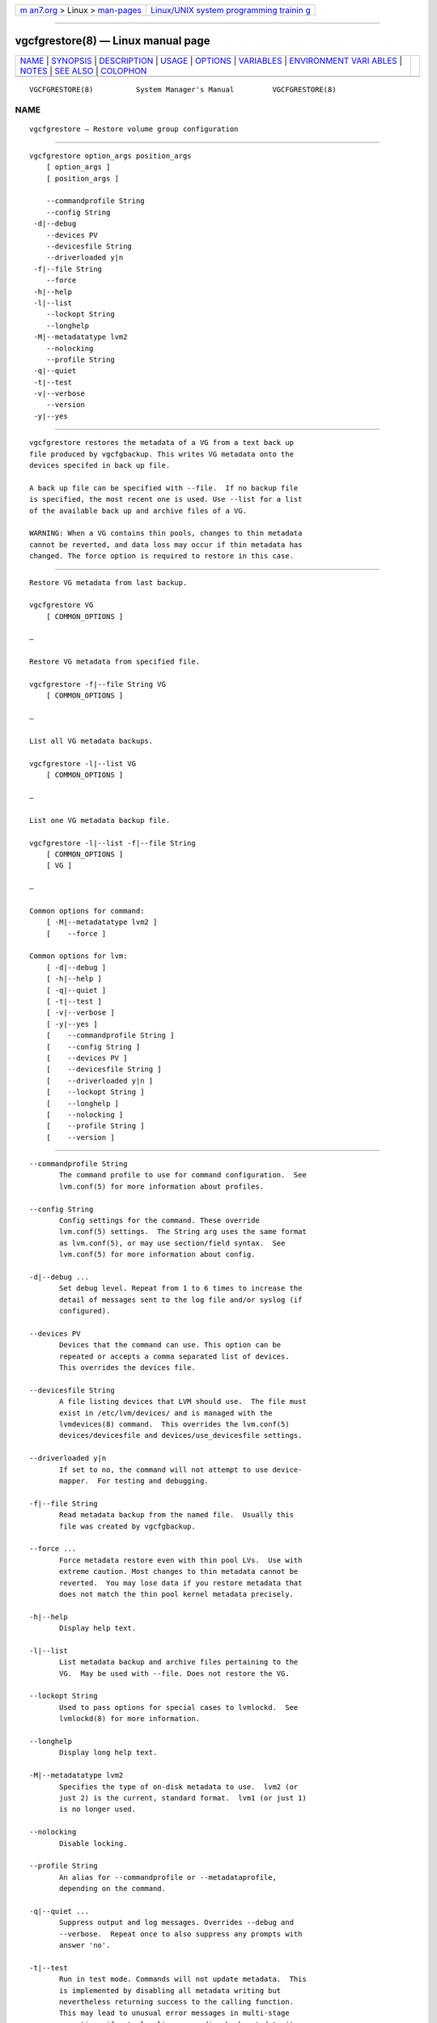.. container:: page-top

.. container:: nav-bar

   +----------------------------------+----------------------------------+
   | `m                               | `Linux/UNIX system programming   |
   | an7.org <../../../index.html>`__ | trainin                          |
   | > Linux >                        | g <http://man7.org/training/>`__ |
   | `man-pages <../index.html>`__    |                                  |
   +----------------------------------+----------------------------------+

--------------

vgcfgrestore(8) — Linux manual page
===================================

+-----------------------------------+-----------------------------------+
| `NAME <#NAME>`__ \|               |                                   |
| `SYNOPSIS <#SYNOPSIS>`__ \|       |                                   |
| `DESCRIPTION <#DESCRIPTION>`__ \| |                                   |
| `USAGE <#USAGE>`__ \|             |                                   |
| `OPTIONS <#OPTIONS>`__ \|         |                                   |
| `VARIABLES <#VARIABLES>`__ \|     |                                   |
| `ENVIRONMENT VARI                 |                                   |
| ABLES <#ENVIRONMENT_VARIABLES>`__ |                                   |
| \| `NOTES <#NOTES>`__ \|          |                                   |
| `SEE ALSO <#SEE_ALSO>`__ \|       |                                   |
| `COLOPHON <#COLOPHON>`__          |                                   |
+-----------------------------------+-----------------------------------+
| .. container:: man-search-box     |                                   |
+-----------------------------------+-----------------------------------+

::

   VGCFGRESTORE(8)          System Manager's Manual         VGCFGRESTORE(8)

NAME
-------------------------------------------------

::

          vgcfgrestore — Restore volume group configuration


---------------------------------------------------------

::

          vgcfgrestore option_args position_args
              [ option_args ]
              [ position_args ]

              --commandprofile String
              --config String
           -d|--debug
              --devices PV
              --devicesfile String
              --driverloaded y|n
           -f|--file String
              --force
           -h|--help
           -l|--list
              --lockopt String
              --longhelp
           -M|--metadatatype lvm2
              --nolocking
              --profile String
           -q|--quiet
           -t|--test
           -v|--verbose
              --version
           -y|--yes


---------------------------------------------------------------

::

          vgcfgrestore restores the metadata of a VG from a text back up
          file produced by vgcfgbackup. This writes VG metadata onto the
          devices specifed in back up file.

          A back up file can be specified with --file.  If no backup file
          is specified, the most recent one is used. Use --list for a list
          of the available back up and archive files of a VG.

          WARNING: When a VG contains thin pools, changes to thin metadata
          cannot be reverted, and data loss may occur if thin metadata has
          changed. The force option is required to restore in this case.


---------------------------------------------------

::

          Restore VG metadata from last backup.

          vgcfgrestore VG
              [ COMMON_OPTIONS ]

          —

          Restore VG metadata from specified file.

          vgcfgrestore -f|--file String VG
              [ COMMON_OPTIONS ]

          —

          List all VG metadata backups.

          vgcfgrestore -l|--list VG
              [ COMMON_OPTIONS ]

          —

          List one VG metadata backup file.

          vgcfgrestore -l|--list -f|--file String
              [ COMMON_OPTIONS ]
              [ VG ]

          —

          Common options for command:
              [ -M|--metadatatype lvm2 ]
              [    --force ]

          Common options for lvm:
              [ -d|--debug ]
              [ -h|--help ]
              [ -q|--quiet ]
              [ -t|--test ]
              [ -v|--verbose ]
              [ -y|--yes ]
              [    --commandprofile String ]
              [    --config String ]
              [    --devices PV ]
              [    --devicesfile String ]
              [    --driverloaded y|n ]
              [    --lockopt String ]
              [    --longhelp ]
              [    --nolocking ]
              [    --profile String ]
              [    --version ]


-------------------------------------------------------

::

          --commandprofile String
                 The command profile to use for command configuration.  See
                 lvm.conf(5) for more information about profiles.

          --config String
                 Config settings for the command. These override
                 lvm.conf(5) settings.  The String arg uses the same format
                 as lvm.conf(5), or may use section/field syntax.  See
                 lvm.conf(5) for more information about config.

          -d|--debug ...
                 Set debug level. Repeat from 1 to 6 times to increase the
                 detail of messages sent to the log file and/or syslog (if
                 configured).

          --devices PV
                 Devices that the command can use. This option can be
                 repeated or accepts a comma separated list of devices.
                 This overrides the devices file.

          --devicesfile String
                 A file listing devices that LVM should use.  The file must
                 exist in /etc/lvm/devices/ and is managed with the
                 lvmdevices(8) command.  This overrides the lvm.conf(5)
                 devices/devicesfile and devices/use_devicesfile settings.

          --driverloaded y|n
                 If set to no, the command will not attempt to use device-
                 mapper.  For testing and debugging.

          -f|--file String
                 Read metadata backup from the named file.  Usually this
                 file was created by vgcfgbackup.

          --force ...
                 Force metadata restore even with thin pool LVs.  Use with
                 extreme caution. Most changes to thin metadata cannot be
                 reverted.  You may lose data if you restore metadata that
                 does not match the thin pool kernel metadata precisely.

          -h|--help
                 Display help text.

          -l|--list
                 List metadata backup and archive files pertaining to the
                 VG.  May be used with --file. Does not restore the VG.

          --lockopt String
                 Used to pass options for special cases to lvmlockd.  See
                 lvmlockd(8) for more information.

          --longhelp
                 Display long help text.

          -M|--metadatatype lvm2
                 Specifies the type of on-disk metadata to use.  lvm2 (or
                 just 2) is the current, standard format.  lvm1 (or just 1)
                 is no longer used.

          --nolocking
                 Disable locking.

          --profile String
                 An alias for --commandprofile or --metadataprofile,
                 depending on the command.

          -q|--quiet ...
                 Suppress output and log messages. Overrides --debug and
                 --verbose.  Repeat once to also suppress any prompts with
                 answer 'no'.

          -t|--test
                 Run in test mode. Commands will not update metadata.  This
                 is implemented by disabling all metadata writing but
                 nevertheless returning success to the calling function.
                 This may lead to unusual error messages in multi-stage
                 operations if a tool relies on reading back metadata it
                 believes has changed but hasn't.

          -v|--verbose ...
                 Set verbose level. Repeat from 1 to 4 times to increase
                 the detail of messages sent to stdout and stderr.

          --version
                 Display version information.

          -y|--yes
                 Do not prompt for confirmation interactively but always
                 assume the answer yes. Use with extreme caution.  (For
                 automatic no, see -qq.)


-----------------------------------------------------------

::

          VG     Volume Group name.  See lvm(8) for valid names.

          String See the option description for information about the
                 string content.

          Size[UNIT]
                 Size is an input number that accepts an optional unit.
                 Input units are always treated as base two values,
                 regardless of capitalization, e.g. 'k' and 'K' both refer
                 to 1024.  The default input unit is specified by letter,
                 followed by |UNIT.  UNIT represents other possible input
                 units: b|B is bytes, s|S is sectors of 512 bytes, k|K is
                 KiB, m|M is MiB, g|G is GiB, t|T is TiB, p|P is PiB, e|E
                 is EiB.  (This should not be confused with the output
                 control --units, where capital letters mean multiple of
                 1000.)


-----------------------------------------------------------------------------------

::

          See lvm(8) for information about environment variables used by
          lvm.  For example, LVM_VG_NAME can generally be substituted for a
          required VG parameter.


---------------------------------------------------

::

          To replace PVs, vgdisplay --partial --verbose will show the UUIDs
          and sizes of any PVs that are no longer present. If a PV in the
          VG is lost and you wish to substitute another of the same size,
          use pvcreate --restorefile filename --uuid uuid (plus additional
          arguments as appropriate) to initialise it with the same UUID as
          the missing PV. Repeat for all other missing PVs in the VG.  Then
          use vgcfgrestore --file filename to restore the VG's metadata.


---------------------------------------------------------

::

          lvm(8), lvm.conf(5), lvmconfig(8), lvmdevices(8),

          pvchange(8), pvck(8), pvcreate(8), pvdisplay(8), pvmove(8),
          pvremove(8), pvresize(8), pvs(8), pvscan(8),

          vgcfgbackup(8), vgcfgrestore(8), vgchange(8), vgck(8),
          vgcreate(8), vgconvert(8), vgdisplay(8), vgexport(8),
          vgextend(8), vgimport(8), vgimportclone(8), vgimportdevices(8),
          vgmerge(8), vgmknodes(8), vgreduce(8), vgremove(8), vgrename(8),
          vgs(8), vgscan(8), vgsplit(8),

          lvcreate(8), lvchange(8), lvconvert(8), lvdisplay(8),
          lvextend(8), lvreduce(8), lvremove(8), lvrename(8), lvresize(8),
          lvs(8), lvscan(8),

          lvm-fullreport(8), lvm-lvpoll(8), lvm2-activation-generator(8),
          blkdeactivate(8), lvmdump(8),

          dmeventd(8), lvmpolld(8), lvmlockd(8), lvmlockctl(8),
          cmirrord(8), lvmdbusd(8), fsadm(8),

          lvmsystemid(7), lvmreport(7), lvmraid(7), lvmthin(7), lvmcache(7)

COLOPHON
---------------------------------------------------------

::

          This page is part of the lvm2 (Logical Volume Manager 2) project.
          Information about the project can be found at 
          ⟨http://www.sourceware.org/lvm2/⟩.  If you have a bug report for
          this manual page, see ⟨https://github.com/lvmteam/lvm2/issues⟩.
          This page was obtained from the tarball
          https://github.com/lvmteam/lvm2/archive/refs/tags/v2_03_13.tar.gz
          fetched from ⟨https://github.com/lvmteam/lvm2/releases⟩ on
          2021-08-27.  If you discover any rendering problems in this HTML
          version of the page, or you believe there is a better or more up-
          to-date source for the page, or you have corrections or
          improvements to the information in this COLOPHON (which is not
          part of the original manual page), send a mail to
          man-pages@man7.org

   Red Hat, Inc.       LVM TOOLS 2.03.13(2) (2021-08-11)    VGCFGRESTORE(8)

--------------

Pages that refer to this page:
`lvchange(8) <../man8/lvchange.8.html>`__, 
`lvconvert(8) <../man8/lvconvert.8.html>`__, 
`lvcreate(8) <../man8/lvcreate.8.html>`__, 
`lvdisplay(8) <../man8/lvdisplay.8.html>`__, 
`lvextend(8) <../man8/lvextend.8.html>`__, 
`lvm(8) <../man8/lvm.8.html>`__, 
`lvmconfig(8) <../man8/lvmconfig.8.html>`__, 
`lvmdevices(8) <../man8/lvmdevices.8.html>`__, 
`lvmdiskscan(8) <../man8/lvmdiskscan.8.html>`__, 
`lvm-fullreport(8) <../man8/lvm-fullreport.8.html>`__, 
`lvm-lvpoll(8) <../man8/lvm-lvpoll.8.html>`__, 
`lvreduce(8) <../man8/lvreduce.8.html>`__, 
`lvremove(8) <../man8/lvremove.8.html>`__, 
`lvrename(8) <../man8/lvrename.8.html>`__, 
`lvresize(8) <../man8/lvresize.8.html>`__, 
`lvs(8) <../man8/lvs.8.html>`__, 
`lvscan(8) <../man8/lvscan.8.html>`__, 
`pvchange(8) <../man8/pvchange.8.html>`__, 
`pvck(8) <../man8/pvck.8.html>`__, 
`pvcreate(8) <../man8/pvcreate.8.html>`__, 
`pvdisplay(8) <../man8/pvdisplay.8.html>`__, 
`pvmove(8) <../man8/pvmove.8.html>`__, 
`pvremove(8) <../man8/pvremove.8.html>`__, 
`pvresize(8) <../man8/pvresize.8.html>`__, 
`pvs(8) <../man8/pvs.8.html>`__, 
`pvscan(8) <../man8/pvscan.8.html>`__, 
`vgcfgbackup(8) <../man8/vgcfgbackup.8.html>`__, 
`vgcfgrestore(8) <../man8/vgcfgrestore.8.html>`__, 
`vgchange(8) <../man8/vgchange.8.html>`__, 
`vgck(8) <../man8/vgck.8.html>`__, 
`vgconvert(8) <../man8/vgconvert.8.html>`__, 
`vgcreate(8) <../man8/vgcreate.8.html>`__, 
`vgdisplay(8) <../man8/vgdisplay.8.html>`__, 
`vgexport(8) <../man8/vgexport.8.html>`__, 
`vgextend(8) <../man8/vgextend.8.html>`__, 
`vgimport(8) <../man8/vgimport.8.html>`__, 
`vgimportclone(8) <../man8/vgimportclone.8.html>`__, 
`vgimportdevices(8) <../man8/vgimportdevices.8.html>`__, 
`vgmerge(8) <../man8/vgmerge.8.html>`__, 
`vgmknodes(8) <../man8/vgmknodes.8.html>`__, 
`vgreduce(8) <../man8/vgreduce.8.html>`__, 
`vgremove(8) <../man8/vgremove.8.html>`__, 
`vgrename(8) <../man8/vgrename.8.html>`__, 
`vgs(8) <../man8/vgs.8.html>`__, 
`vgscan(8) <../man8/vgscan.8.html>`__, 
`vgsplit(8) <../man8/vgsplit.8.html>`__

--------------

--------------

.. container:: footer

   +-----------------------+-----------------------+-----------------------+
   | HTML rendering        |                       | |Cover of TLPI|       |
   | created 2021-08-27 by |                       |                       |
   | `Michael              |                       |                       |
   | Ker                   |                       |                       |
   | risk <https://man7.or |                       |                       |
   | g/mtk/index.html>`__, |                       |                       |
   | author of `The Linux  |                       |                       |
   | Programming           |                       |                       |
   | Interface <https:     |                       |                       |
   | //man7.org/tlpi/>`__, |                       |                       |
   | maintainer of the     |                       |                       |
   | `Linux man-pages      |                       |                       |
   | project <             |                       |                       |
   | https://www.kernel.or |                       |                       |
   | g/doc/man-pages/>`__. |                       |                       |
   |                       |                       |                       |
   | For details of        |                       |                       |
   | in-depth **Linux/UNIX |                       |                       |
   | system programming    |                       |                       |
   | training courses**    |                       |                       |
   | that I teach, look    |                       |                       |
   | `here <https://ma     |                       |                       |
   | n7.org/training/>`__. |                       |                       |
   |                       |                       |                       |
   | Hosting by `jambit    |                       |                       |
   | GmbH                  |                       |                       |
   | <https://www.jambit.c |                       |                       |
   | om/index_en.html>`__. |                       |                       |
   +-----------------------+-----------------------+-----------------------+

--------------

.. container:: statcounter

   |Web Analytics Made Easy - StatCounter|

.. |Cover of TLPI| image:: https://man7.org/tlpi/cover/TLPI-front-cover-vsmall.png
   :target: https://man7.org/tlpi/
.. |Web Analytics Made Easy - StatCounter| image:: https://c.statcounter.com/7422636/0/9b6714ff/1/
   :class: statcounter
   :target: https://statcounter.com/
